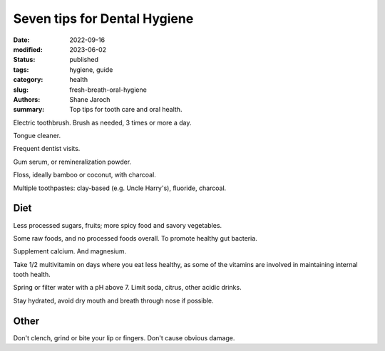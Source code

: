 ***************************************
 Seven tips for Dental Hygiene
***************************************

:date: 2022-09-16
:modified: 2023-06-02
:status: published
:tags: hygiene, guide
:category: health
:slug: fresh-breath-oral-hygiene
:authors: Shane Jaroch
:summary: Top tips for tooth care and oral health.


Electric toothbrush. Brush as needed, 3 times or more a day.

Tongue cleaner.

Frequent dentist visits.

Gum serum, or remineralization powder.

Floss, ideally bamboo or coconut, with charcoal.

Multiple toothpastes: clay-based (e.g. Uncle Harry's), fluoride, charcoal.


Diet
####

Less processed sugars, fruits; more spicy food and savory vegetables.

Some raw foods, and no processed foods overall. To promote healthy gut
bacteria.

Supplement calcium. And magnesium.

Take 1/2 multivitamin on days where you eat less healthy, as some of the
vitamins are involved in maintaining internal tooth health.

Spring or filter water with a pH above 7. Limit soda, citrus, other acidic
drinks.

Stay hydrated, avoid dry mouth and breath through nose if possible.


Other
#####

Don't clench, grind or bite your lip or fingers. Don't cause obvious damage.
